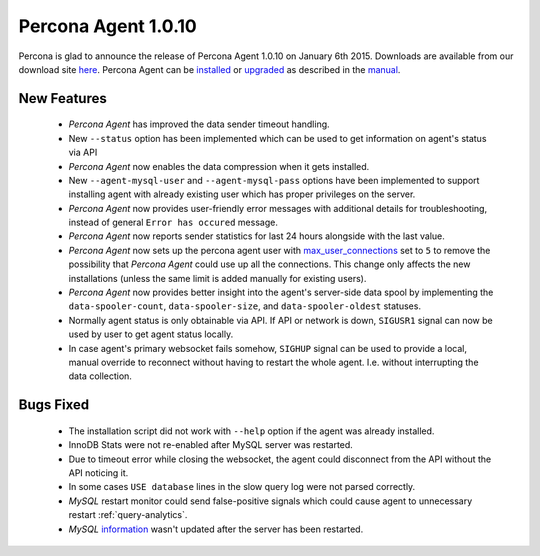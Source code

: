 ======================
 Percona Agent 1.0.10
======================

Percona is glad to announce the release of Percona Agent 1.0.10 on January 6th 2015. Downloads are available from our download site `here <http://www.percona.com/downloads/percona-agent/1.0.10>`_. Percona Agent can be `installed <http://cloud-docs.percona.com/Install.html>`_ or `upgraded <http://cloud-docs.percona.com/Install.html#updating-the-agent>`_ as described in the `manual <http://cloud-docs.percona.com/index.html>`_. 

New Features
------------

 * *Percona Agent* has improved the data sender timeout handling.

 * New ``--status`` option has been implemented which can be used to get information on agent's status via API

 * *Percona Agent* now enables the data compression when it gets installed.

 * New ``--agent-mysql-user`` and ``--agent-mysql-pass`` options have been implemented to support installing agent with already existing user which has proper privileges on the server.

 * *Percona Agent* now provides user-friendly error messages with additional details for troubleshooting, instead of general ``Error has occured`` message. 
 
 * *Percona Agent* now reports sender statistics for last 24 hours alongside with the last value.

 * *Percona Agent* now sets up the percona agent user with `max_user_connections <https://dev.mysql.com/doc/refman/5.6/en/server-system-variables.html#sysvar_max_user_connections>`_ set to ``5`` to remove the possibility that *Percona Agent* could use up all the connections. This change only affects the new installations (unless the same limit is added manually for existing users).
 
 * *Percona Agent* now provides better insight into the agent's server-side data spool by implementing the ``data-spooler-count``, ``data-spooler-size``, and ``data-spooler-oldest`` statuses.

 * Normally agent status is only obtainable via API. If API or network is down, ``SIGUSR1`` signal can now be used by user to get agent status locally. 

 * In case agent's primary websocket fails somehow, ``SIGHUP`` signal can be used to provide a local, manual override to reconnect without having to restart the whole agent. I.e. without interrupting the data collection.

Bugs Fixed
----------

 * The installation script did not work with ``--help`` option if the agent was already installed.

 * InnoDB Stats were not re-enabled after MySQL server was restarted.

 * Due to timeout error while closing the websocket, the agent could disconnect from the API without the API noticing it.
 
 * In some cases ``USE database`` lines in the slow query log were not parsed correctly.

 * *MySQL* restart monitor could send false-positive signals which could cause agent to unnecessary restart :ref:`query-analytics`.

 * *MySQL* `information <https://cloud.percona.com/instances/mysql>`_ wasn't updated after the server has been restarted.
